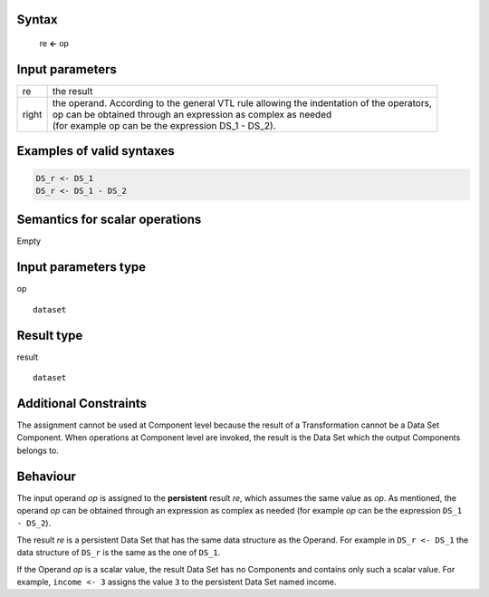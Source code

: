 ------
Syntax
------
 
    re **<-** op

----------------
Input parameters
----------------
.. list-table::

   * - re
     - the result
   * - right
     - | the operand. According to the general VTL rule allowing the indentation of the operators,
       | op can be obtained through an expression as complex as needed
       | (for example op can be the expression DS_1 - DS_2).

------------------------------------
Examples of valid syntaxes
------------------------------------
.. code-block::

  DS_r <- DS_1
  DS_r <- DS_1 - DS_2

------------------------------------
Semantics  for scalar operations
------------------------------------
Empty

-----------------------------
Input parameters type
-----------------------------

op ::

	dataset

-----------------------------
Result type
-----------------------------
result ::
      
    dataset

-----------------------------
Additional Constraints
-----------------------------
The assignment cannot be used at Component level because the result of a Transformation cannot be a Data Set Component.
When operations at Component level are invoked, the result is the Data Set which the output Components belongs to.

---------
Behaviour
---------

The input operand `op` is assigned to the **persistent** result `re`, which assumes the same value as `op`.
As mentioned, the operand `op` can be obtained through an expression as complex as needed
(for example `op` can be the expression ``DS_1 - DS_2``).

The result `re` is a persistent Data Set that has the same data structure as the Operand.
For example in ``DS_r <- DS_1`` the data structure of ``DS_r`` is the same as the one of ``DS_1``.

If the Operand `op` is a scalar value, the result Data Set has no Components and contains only such a scalar value.
For example, ``income <- 3`` assigns the value ``3`` to the persistent Data Set named income.
